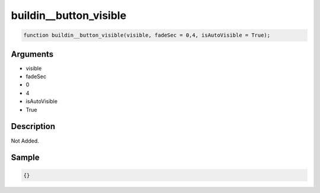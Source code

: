 buildin__button_visible
========================

.. code-block:: text

	function buildin__button_visible(visible, fadeSec = 0,4, isAutoVisible = True);



Arguments
------------

* visible
* fadeSec
* 0
* 4
* isAutoVisible
* True

Description
-------------

Not Added.

Sample
-------------

.. code-block:: json

	{}


